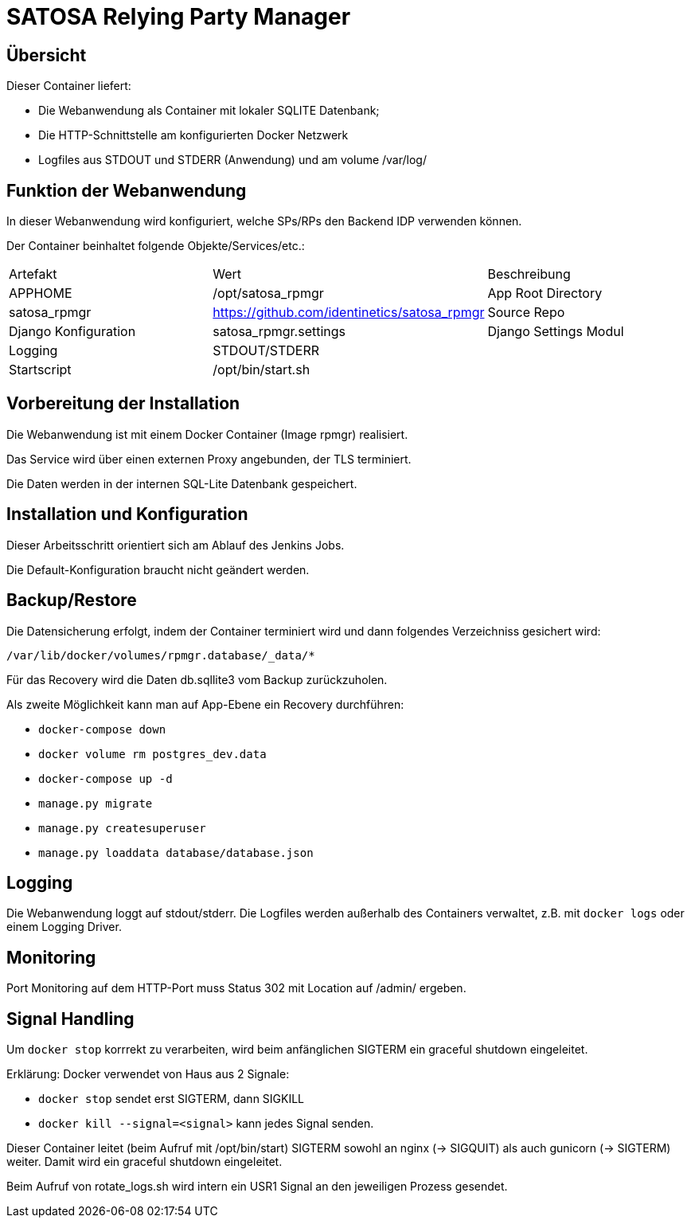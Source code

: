 = SATOSA Relying Party Manager

== Übersicht

.Dieser Container liefert:
* Die Webanwendung als Container mit lokaler SQLITE Datenbank;
* Die HTTP-Schnittstelle am konfigurierten Docker Netzwerk
* Logfiles aus STDOUT und STDERR (Anwendung) und am volume /var/log/


== Funktion der Webanwendung

In dieser Webanwendung wird konfiguriert, welche SPs/RPs den Backend IDP verwenden können.

Der Container beinhaltet folgende Objekte/Services/etc.:

|===
| Artefakt | Wert | Beschreibung
| APPHOME | /opt/satosa_rpmgr | App Root Directory
| satosa_rpmgr  | https://github.com/identinetics/satosa_rpmgr | Source Repo
| Django Konfiguration | satosa_rpmgr.settings | Django Settings Modul
| Logging | STDOUT/STDERR |
| Startscript | /opt/bin/start.sh |
|===


== Vorbereitung der Installation

Die Webanwendung ist mit einem Docker Container (Image rpmgr) realisiert.

Das Service wird über einen externen Proxy angebunden, der TLS terminiert.

Die Daten werden in der internen SQL-Lite Datenbank gespeichert.


== Installation und Konfiguration

Dieser Arbeitsschritt orientiert sich am Ablauf des Jenkins Jobs.

Die Default-Konfiguration braucht nicht geändert werden.


== Backup/Restore

Die Datensicherung erfolgt, indem der Container terminiert wird und dann folgendes Verzeichniss gesichert wird:

    /var/lib/docker/volumes/rpmgr.database/_data/*

Für das Recovery wird die Daten db.sqllite3 vom Backup zurückzuholen.


Als zweite Möglichkeit kann man auf App-Ebene ein Recovery durchführen:

    * `docker-compose down`
    * `docker volume rm postgres_dev.data`
    * `docker-compose up -d`
    * `manage.py migrate`
    * `manage.py createsuperuser`
    * `manage.py loaddata database/database.json`

== Logging

Die Webanwendung loggt auf stdout/stderr.
Die Logfiles werden außerhalb des Containers verwaltet, z.B. mit `docker logs` oder einem Logging Driver.


== Monitoring

Port Monitoring auf dem HTTP-Port muss Status 302 mit Location auf /admin/ ergeben.

== Signal Handling

Um `docker stop` korrrekt zu verarbeiten, wird beim anfänglichen SIGTERM ein graceful shutdown eingeleitet.

Erklärung: Docker verwendet von Haus aus 2 Signale:

   * `docker stop` sendet erst SIGTERM, dann SIGKILL
   * `docker kill --signal=<signal>` kann jedes Signal senden.

Dieser Container leitet (beim Aufruf mit /opt/bin/start) SIGTERM sowohl an nginx (-> SIGQUIT) als auch gunicorn (-> SIGTERM) weiter.
Damit wird ein graceful shutdown eingeleitet.

Beim Aufruf von rotate_logs.sh wird intern ein USR1 Signal an den jeweiligen Prozess gesendet.
